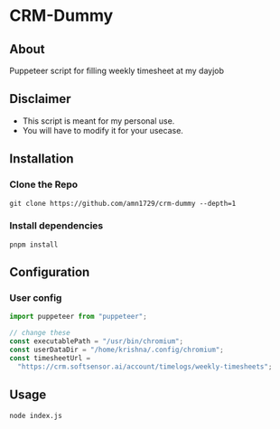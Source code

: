 * CRM-Dummy
** About
Puppeteer script for filling weekly timesheet at my dayjob
** Disclaimer
 - This script is meant for my personal use.
 - You will have to modify it for your usecase.
** Installation
*** Clone the Repo
#+BEGIN_SRC shell
git clone https://github.com/amn1729/crm-dummy --depth=1
#+END_SRC
*** Install dependencies
#+BEGIN_SRC shell
pnpm install
#+END_SRC
** Configuration
*** User config
#+BEGIN_SRC javascript
import puppeteer from "puppeteer";

// change these
const executablePath = "/usr/bin/chromium";
const userDataDir = "/home/krishna/.config/chromium";
const timesheetUrl =
  "https://crm.softsensor.ai/account/timelogs/weekly-timesheets";
#+END_SRC
** Usage
#+BEGIN_SRC shell
node index.js
#+END_SRC
